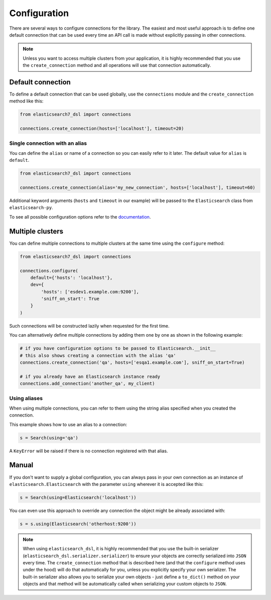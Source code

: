 .. _configuration:

Configuration
=============

There are several ways to configure connections for the library. The easiest
and most useful approach is to define one default connection that can be
used every time an API call is made without explicitly passing in other
connections.

.. note::

    Unless you want to access multiple clusters from your application, it is
    highly recommended that you use the ``create_connection`` method and all
    operations will use that connection automatically.

.. _default connection:

Default connection
------------------

To define a default connection that can be used globally, use the
``connections`` module and the ``create_connection`` method like this:

.. code:: python

    from elasticsearch7_dsl import connections

    connections.create_connection(hosts=['localhost'], timeout=20)

Single connection with an alias
~~~~~~~~~~~~~~~~~~~~~~~~~~~~~~~

You can define the ``alias`` or name of a connection so you can easily
refer to it later. The default value for ``alias`` is ``default``.

.. code:: python

    from elasticsearch7_dsl import connections

    connections.create_connection(alias='my_new_connection', hosts=['localhost'], timeout=60)

Additional keyword arguments (``hosts`` and ``timeout`` in our example) will be passed
to the ``Elasticsearch`` class from ``elasticsearch-py``.

To see all
possible configuration options refer to the `documentation
<http://elasticsearch-py.readthedocs.io/en/master/api.html#elasticsearch>`_.

Multiple clusters
-----------------

You can define multiple connections to multiple clusters at the same
time using the ``configure`` method:

.. code:: python

    from elasticsearch7_dsl import connections

    connections.configure(
        default={'hosts': 'localhost'},
        dev={
            'hosts': ['esdev1.example.com:9200'],
            'sniff_on_start': True
        }
    )

Such connections will be constructed lazily when requested for the first time.

You can alternatively define multiple connections by adding them one by one
as shown in the following example:

.. code:: python

    # if you have configuration options to be passed to Elasticsearch.__init__
    # this also shows creating a connection with the alias 'qa'
    connections.create_connection('qa', hosts=['esqa1.example.com'], sniff_on_start=True)

    # if you already have an Elasticsearch instance ready
    connections.add_connection('another_qa', my_client)

Using aliases
~~~~~~~~~~~~~

When using multiple connections, you can refer to them using the string
alias specified when you created the connection.

This example shows how to use an alias to a connection:

.. code:: python

    s = Search(using='qa')

A ``KeyError`` will be raised if there is no connection registered with that
alias.

Manual
------

If you don't want to supply a global configuration, you can always pass in your
own connection as an instance of ``elasticsearch.Elasticsearch`` with the parameter
``using`` wherever it is accepted like this:

.. code:: python

    s = Search(using=Elasticsearch('localhost'))

You can even use this approach to override any connection the object might be
already associated with:

.. code:: python

    s = s.using(Elasticsearch('otherhost:9200'))

.. note::

    When using ``elasticsearch_dsl``, it is highly recommended that you use the built-in
    serializer (``elasticsearch_dsl.serializer.serializer``) to ensure
    your objects are correctly serialized into ``JSON`` every time. The
    ``create_connection`` method that is described here (and that the ``configure``
    method uses under the hood) will do that automatically for you, unless you
    explicitly specify your own serializer. The built-in serializer also allows
    you to serialize your own objects - just define a ``to_dict()`` method on your
    objects and that method will be automatically called when serializing your custom
    objects to ``JSON``.
